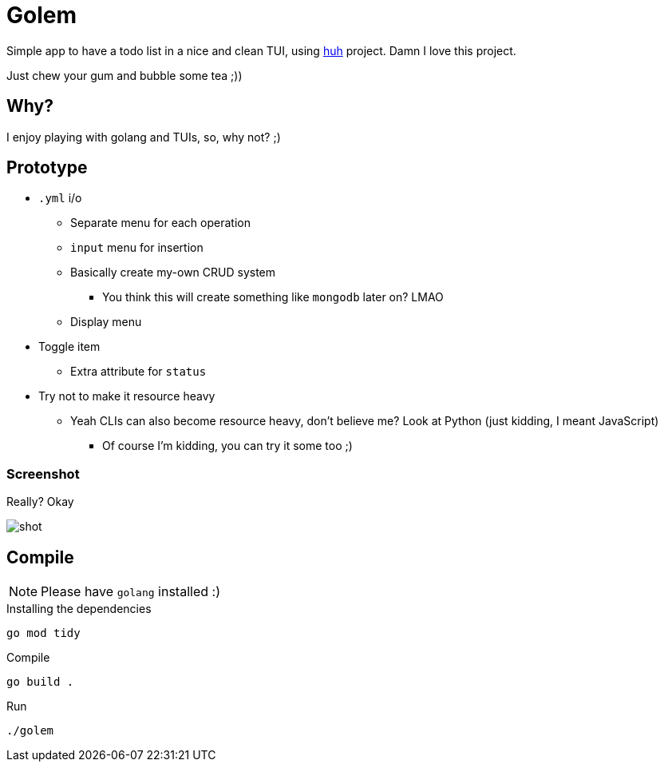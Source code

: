 = Golem

Simple app to have a todo list in a nice and clean TUI, using
https://charm.sh[huh] project. Damn I love this project.

Just chew your gum and bubble some tea ;))

== Why?

I enjoy playing with golang and TUIs, so, why not? ;)

== Prototype

* `.yml` i/o
** Separate menu for each operation
** `input` menu for insertion
** Basically create my-own CRUD system
*** You think this will create something like `mongodb` later on? LMAO
** Display menu
* Toggle item
** Extra attribute for `status`
* Try not to make it resource heavy
** Yeah CLIs can also become resource heavy, don't believe me? Look at Python (just kidding, I meant JavaScript)
*** Of course I'm kidding, you can try it some too ;)

=== Screenshot

Really? Okay

image::shot/shot.png[]

== Compile

NOTE: Please have `golang` installed :)

.Installing the dependencies
[source,bash]
----
go mod tidy
----

.Compile
[source,console]
----
go build .
----

.Run
[source,bash]
----
./golem
----

